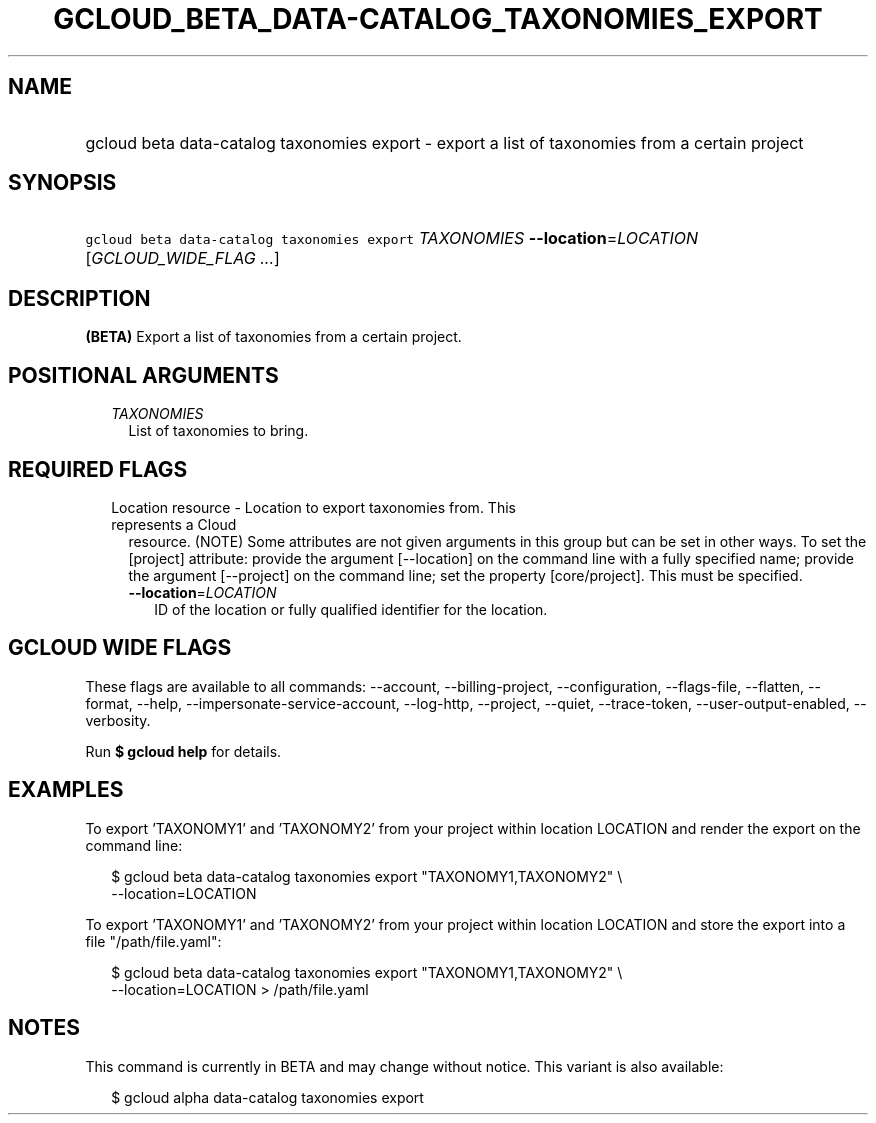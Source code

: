 
.TH "GCLOUD_BETA_DATA\-CATALOG_TAXONOMIES_EXPORT" 1



.SH "NAME"
.HP
gcloud beta data\-catalog taxonomies export \- export a list of taxonomies from a certain project



.SH "SYNOPSIS"
.HP
\f5gcloud beta data\-catalog taxonomies export\fR \fITAXONOMIES\fR \fB\-\-location\fR=\fILOCATION\fR [\fIGCLOUD_WIDE_FLAG\ ...\fR]



.SH "DESCRIPTION"

\fB(BETA)\fR Export a list of taxonomies from a certain project.



.SH "POSITIONAL ARGUMENTS"

.RS 2m
.TP 2m
\fITAXONOMIES\fR
List of taxonomies to bring.


.RE
.sp

.SH "REQUIRED FLAGS"

.RS 2m
.TP 2m

Location resource \- Location to export taxonomies from. This represents a Cloud
resource. (NOTE) Some attributes are not given arguments in this group but can
be set in other ways. To set the [project] attribute: provide the argument
[\-\-location] on the command line with a fully specified name; provide the
argument [\-\-project] on the command line; set the property [core/project].
This must be specified.

.RS 2m
.TP 2m
\fB\-\-location\fR=\fILOCATION\fR
ID of the location or fully qualified identifier for the location.


.RE
.RE
.sp

.SH "GCLOUD WIDE FLAGS"

These flags are available to all commands: \-\-account, \-\-billing\-project,
\-\-configuration, \-\-flags\-file, \-\-flatten, \-\-format, \-\-help,
\-\-impersonate\-service\-account, \-\-log\-http, \-\-project, \-\-quiet,
\-\-trace\-token, \-\-user\-output\-enabled, \-\-verbosity.

Run \fB$ gcloud help\fR for details.



.SH "EXAMPLES"

To export 'TAXONOMY1' and 'TAXONOMY2' from your project within location LOCATION
and render the export on the command line:

.RS 2m
$ gcloud beta data\-catalog taxonomies export "TAXONOMY1,TAXONOMY2" \e
    \-\-location=LOCATION
.RE

To export 'TAXONOMY1' and 'TAXONOMY2' from your project within location LOCATION
and store the export into a file "/path/file.yaml":

.RS 2m
$ gcloud beta data\-catalog taxonomies export "TAXONOMY1,TAXONOMY2" \e
    \-\-location=LOCATION > /path/file.yaml
.RE



.SH "NOTES"

This command is currently in BETA and may change without notice. This variant is
also available:

.RS 2m
$ gcloud alpha data\-catalog taxonomies export
.RE

